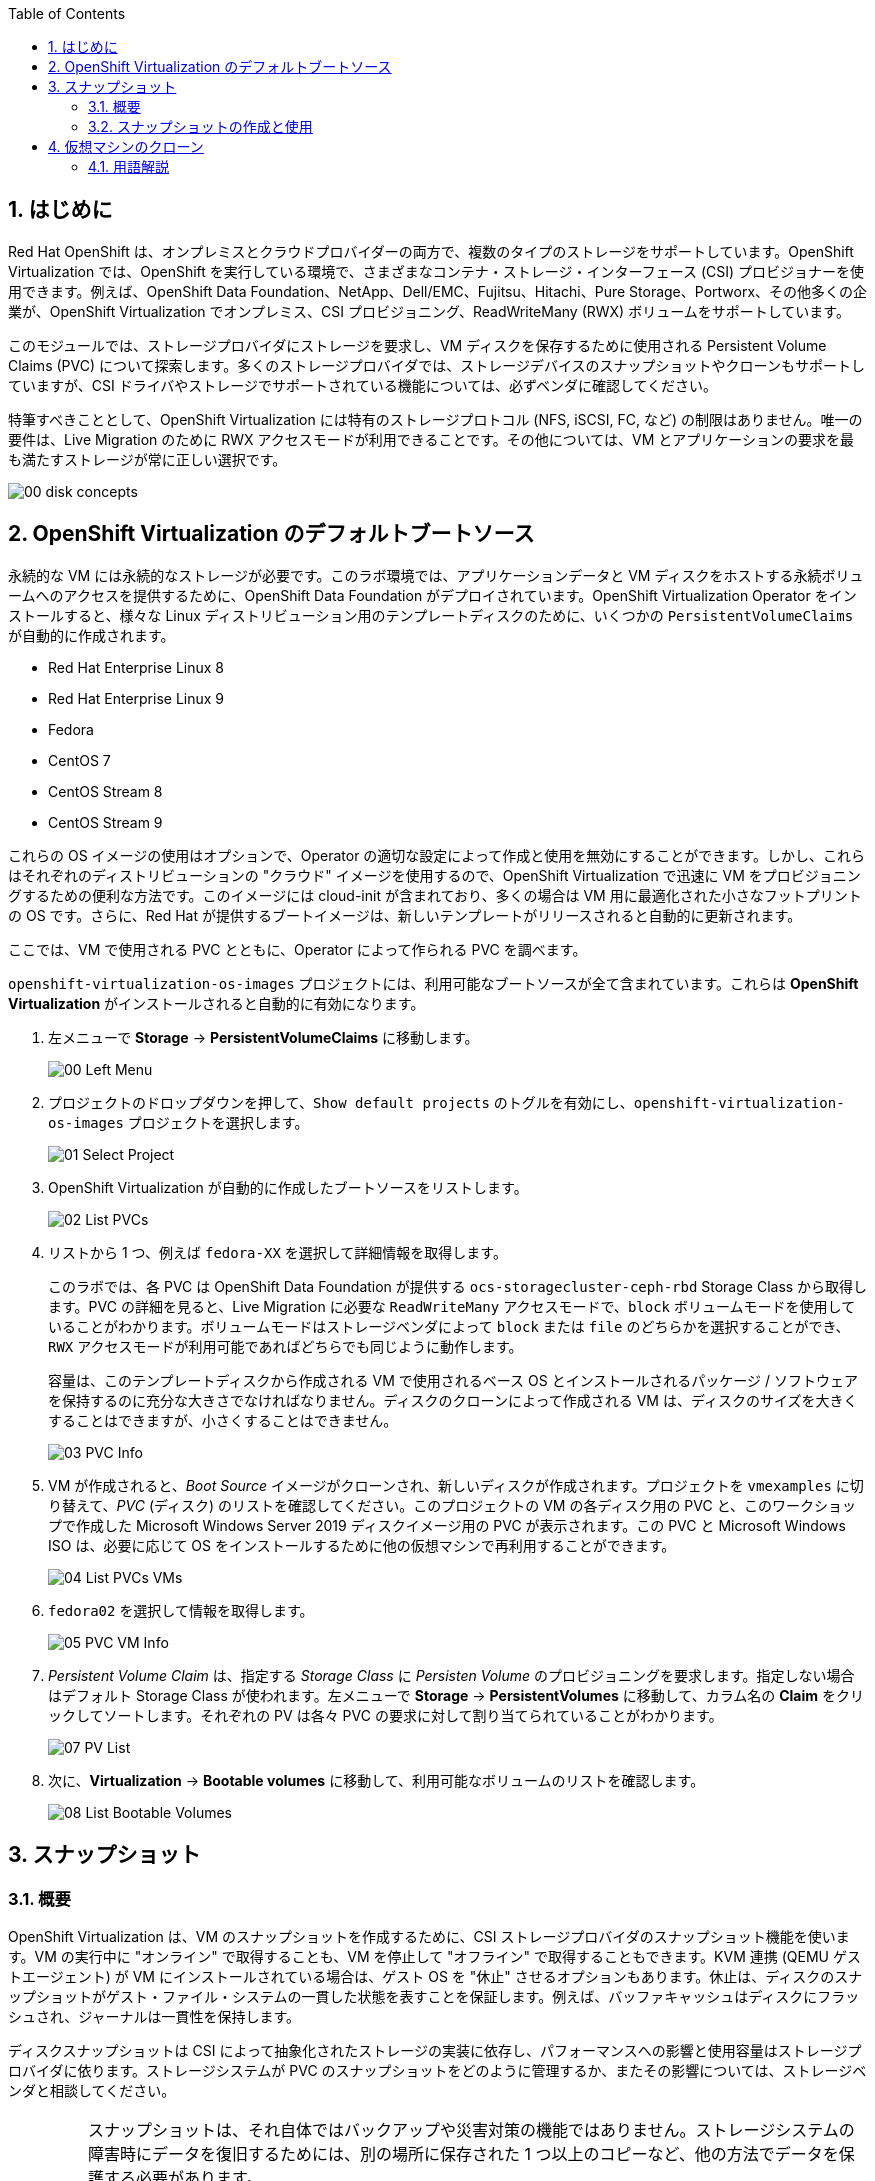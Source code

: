 :scrollbar:
:toc2:
:numbered:

== はじめに

Red Hat OpenShift は、オンプレミスとクラウドプロバイダーの両方で、複数のタイプのストレージをサポートしています。OpenShift Virtualization では、OpenShift を実行している環境で、さまざまなコンテナ・ストレージ・インターフェース (CSI) プロビジョナーを使用できます。例えば、OpenShift Data Foundation、NetApp、Dell/EMC、Fujitsu、Hitachi、Pure Storage、Portworx、その他多くの企業が、OpenShift Virtualization でオンプレミス、CSI プロビジョニング、ReadWriteMany (RWX) ボリュームをサポートしています。

このモジュールでは、ストレージプロバイダにストレージを要求し、VM ディスクを保存するために使用される Persistent Volume Claims (PVC) について探索します。多くのストレージプロバイダでは、ストレージデバイスのスナップショットやクローンもサポートしていますが、CSI ドライバやストレージでサポートされている機能については、必ずベンダに確認してください。

特筆すべきこととして、OpenShift Virtualization には特有のストレージプロトコル (NFS, iSCSI, FC, など) の制限はありません。唯一の要件は、Live Migration のために  RWX アクセスモードが利用できることです。その他については、VM とアプリケーションの要求を最も満たすストレージが常に正しい選択です。

image::images/Storage/00_disk_concepts.png[]

== OpenShift Virtualization のデフォルトブートソース

永続的な VM には永続的なストレージが必要です。このラボ環境では、アプリケーションデータと VM ディスクをホストする永続ボリュームへのアクセスを提供するために、OpenShift Data Foundation がデプロイされています。OpenShift Virtualization Operator をインストールすると、様々な Linux ディストリビューション用のテンプレートディスクのために、いくつかの `PersistentVolumeClaims` が自動的に作成されます。

* Red Hat Enterprise Linux 8
* Red Hat Enterprise Linux 9
* Fedora
* CentOS 7
* CentOS Stream 8
* CentOS Stream 9

これらの OS イメージの使用はオプションで、Operator の適切な設定によって作成と使用を無効にすることができます。しかし、これらはそれぞれのディストリビューションの "クラウド" イメージを使用するので、OpenShift Virtualization で迅速に VM をプロビジョニングするための便利な方法です。このイメージには cloud-init が含まれており、多くの場合は VM 用に最適化された小さなフットプリントの OS です。さらに、Red Hat が提供するブートイメージは、新しいテンプレートがリリースされると自動的に更新されます。

ここでは、VM で使用される PVC とともに、Operator によって作られる PVC を調べます。

`openshift-virtualization-os-images` プロジェクトには、利用可能なブートソースが全て含まれています。これらは *OpenShift Virtualization* がインストールされると自動的に有効になります。

. 左メニューで *Storage* -> *PersistentVolumeClaims* に移動します。
+
image::images/Storage/00_Left_Menu.png[]

. プロジェクトのドロップダウンを押して、`Show default projects` のトグルを有効にし、`openshift-virtualization-os-images` プロジェクトを選択します。
+
image::images/Storage/01_Select_Project.png[]

. OpenShift Virtualization が自動的に作成したブートソースをリストします。
+
image::images/Storage/02_List_PVCs.png[]

. リストから 1 つ、例えば `fedora-XX` を選択して詳細情報を取得します。
+
このラボでは、各 PVC は OpenShift Data Foundation が提供する `ocs-storagecluster-ceph-rbd` Storage Class から取得します。PVC の詳細を見ると、Live Migration に必要な `ReadWriteMany` アクセスモードで、`block` ボリュームモードを使用していることがわかります。ボリュームモードはストレージベンダによって `block` または `file` のどちらかを選択することができ、`RWX` アクセスモードが利用可能であればどちらでも同じように動作します。
+
容量は、このテンプレートディスクから作成される VM で使用されるベース OS とインストールされるパッケージ / ソフトウェアを保持するのに充分な大きさでなければなりません。ディスクのクローンによって作成される VM は、ディスクのサイズを大きくすることはできますが、小さくすることはできません。
+
image::images/Storage/03_PVC_Info.png[]

. VM が作成されると、_Boot Source_ イメージがクローンされ、新しいディスクが作成されます。プロジェクトを `vmexamples` に切り替えて、_PVC_ (ディスク) のリストを確認してください。このプロジェクトの VM の各ディスク用の PVC と、このワークショップで作成した Microsoft Windows Server 2019 ディスクイメージ用の PVC が表示されます。この PVC と Microsoft Windows ISO は、必要に応じて OS をインストールするために他の仮想マシンで再利用することができます。
+
image::images/Storage/04_List_PVCs_VMs.png[]

. `fedora02` を選択して情報を取得します。
+
image::images/Storage/05_PVC_VM_Info.png[]

. _Persistent Volume Claim_ は、指定する _Storage Class_ に _Persisten Volume_ のプロビジョニングを要求します。指定しない場合はデフォルト Storage Class が使われます。左メニューで *Storage* -> *PersistentVolumes* に移動して、カラム名の *Claim* をクリックしてソートします。それぞれの PV は各々 PVC の要求に対して割り当てられていることがわかります。
+
image::images/Storage/07_PV_List.png[]

.  次に、*Virtualization* -> *Bootable volumes* に移動して、利用可能なボリュームのリストを確認します。
+
image::images/Storage/08_List_Bootable_Volumes.png[]

== スナップショット

=== 概要

OpenShift Virtualization は、VM のスナップショットを作成するために、CSI ストレージプロバイダのスナップショット機能を使います。VM の実行中に "オンライン" で取得することも、VM を停止して "オフライン" で取得することもできます。KVM 連携 (QEMU ゲストエージェント) が VM にインストールされている場合は、ゲスト OS を "休止" させるオプションもあります。休止は、ディスクのスナップショットがゲスト・ファイル・システムの一貫した状態を表すことを保証します。例えば、バッファキャッシュはディスクにフラッシュされ、ジャーナルは一貫性を保持します。

ディスクスナップショットは CSI によって抽象化されたストレージの実装に依存し、パフォーマンスへの影響と使用容量はストレージプロバイダに依ります。ストレージシステムが PVC のスナップショットをどのように管理するか、またその影響については、ストレージベンダと相談してください。

[IMPORTANT]
====
スナップショットは、それ自体ではバックアップや災害対策の機能ではありません。ストレージシステムの障害時にデータを復旧するためには、別の場所に保存された 1 つ以上のコピーなど、他の方法でデータを保護する必要があります。

OpenShift API for Data Protection (OADP) に加えて、Kasten by Veeam、Trilio、Storware などの ISV パートナーは、必要に応じて VM をバックアップして同じクラスタまたは他のクラスタにリストアする機能をサポートしています。
====

VM スナップショットにより、クラスタ管理者やアプリケーション開発者は以下のことが可能となります。

* 新しいスナップショットの作成
* 特定の VM にアタッチされているスナップショットのリスト
* スナップショットからのリストア
* 既存のスナップショットの削除

=== スナップショットの作成と使用

. 左メニューで *Virtualization* -> *VirtualMachines* に移動し、`vmexamples` プロジェクト内の `fedora02` などの VM を選択します。
+
image::images/Storage/09_VM_Overview.png[]

. *Snapshots* タブに移動します。
+
image::images/Storage/10_VM_Snapshots_Tab.png[]

. *Take snapshot* を押すと、ダイアログが開きます。
+
[NOTE]
`cloudinitdisk` がスナップショットに含まれないという警告がありますが、`cloudinitdisk` がエフェメラルディスクであるために起こるもので、予想されたものです。特に対応する必要はありません。
+
image::images/Storage/11_VM_Snapshot_Dialog.png[]

. *Save* をクリックすると _Snapshot_ が作成されます。*status* が `Succeeded` と表示されるまで待ちます。
+
image::images/Storage/12_VM_Snapshot_Taken.png[]

. 右端の 3 つのドットアイコンをクリックし、*Restore* オプションがグレーアウトしていることを確認します。これは VM が起動しているためです。
+
image::images/Storage/13_VM_Restore_Disabled.png[]

. 実行中の VM を意図的に故障させます。*Console* タブに切り替えて、VM に変更を加えます。この小さな変更で VM はブートできなくなります。
+
ユーザ `fedora` とパスワード `ocpVirtIsGre@t` (または指定したもの) でログインし、次のコマンドを実行します。
+
[source,sh]
----
[fedora@fedora02 ~]$ sudo rm -rf /boot/grub2; sudo shutdown -r now
----

. VM は起動できなくなります。
+
image::images/Storage/14_VM_Crashed.png[]

. *Actions* メニューから VM を停止します。VM が停止するまで待ちます。

. *Snapshots* タブに戻り、先程作成したスナップショットで *Restore* を選択します。
+
image::images/Storage/15_VM_Restore.png[]

. 表示されたダイアログで、*Restore* を押します。
+
image::images/Storage/16_VM_Restore_Dialog.png[]

. VM がリストアされます。リストアされたら VM を起動します。
+
image::images/Storage/17_VM_Restored.png[]

. VM が再び正しく起動していることを確認します。
+
image::images/Storage/18_VM_Running.png[]

== 仮想マシンのクローン

クローンでは、既存 VM のディスクイメージを使用する新しい VM を作成しますが、クローンの構成と保存しているデータのほとんどは、ソース VM と同じです。

. VM の *Actions* メニューから *Clone* を押すと、ダイアログが開きます。
+
image::images/Storage/19_VM_Clone_Dialog.png[]
+
[NOTE]
VM が起動している場合は、クローンを実行するために停止することに注意してください。VM のスナップショットがある場合は、VM の電源を切らずにスナップショットからクローンを作成することもできます。

. 新しい VM が作成され、ディスクがクローンされます。自動的に新しい VM の画面に移動します。
+
image::images/Storage/20_VM_Cloned.png[]
+
[IMPORTANT]
クローンされた VM は、ソース VM と同じ ID を持つことになり、アプリケーションや VM と相互作用する他のクライアントとの競合を引き起こす可能性があります。外部ネットワークに接続された VM や同じプロジェクト内で VM をクローンする場合は注意してください。

=== 用語解説

*コンテナ・ストレージ・インターフェース (CSI)* : +
異なるコンテナ・オーケストレーション (CO) システム間で、コンテナ・ストレージを管理するための API 仕様。OpenShift クラスタには、異なるベンダーの多数の CSI プロビジョナーを持つことができ、各 VM は競合することなく複数のベンダーのストレージを使用できます。

*ダイナミックプロビジョニング* : +
ストレージプロバイダを通じて、PVC 作成時に自動的にストレージシステムでボリュームを作成する方式です。オンデマンドで作られるため、クラスタ管理者が永続ストレージを事前にプロビジョニングする必要がありません。各 VM ディスクは、1:1 の比率で動的に作成されたストレージボリュームに格納されます。

*Persistent Volumes (PV)* : +
OpenShift Virtualization は Kubernetes の永続ボリューム (PV) フレームワークを使用し、クラスタ管理者が永続ストレージをプロビジョニングできるようにします。VM は _PVC_ を使用して、バックエンドのストレージ・インフラ環境の特定の知識を持たずに PV リソースを要求します。

*Persistent Volume Claims (PVC)* : +
_PVC_ はストレージ容量の要求です。PV にバインドされている場合は、VM 用にマウントするストレージ・ボリュームをシステムが認識するために使います。VM ユーザは、バックエンドのストレージ・インフラ環境の詳細を知らなくてもストレージを利用できます。

*Storage Class* : +
_Storage Class_ は、管理者が提供するストレージのクラスで、バックエンドのストレージを抽象化するものです。例えば複数のストレージシステムが存在する場合は、"gold", "silver", "bronze" などと異なるクラスを使って、提供するストレージのサービスレベルや、バックアップポリシー、クラスタ管理者が指定するポリシーなどを表現することができます。
